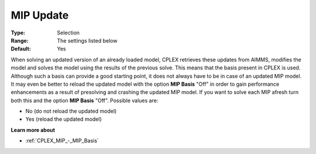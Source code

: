 .. _CPLEX_MIP_-_MIP_Update:


MIP Update
==========



:Type:	Selection	
:Range:	The settings listed below	
:Default:	Yes	



When solving an updated version of an already loaded model, CPLEX retrieves these updates from AIMMS, modifies the model and solves the model using the results of the previous solve. This means that the basis present in CPLEX is used. Although such a basis can provide a good starting point, it does not always have to be in case of an updated MIP model. It may even be better to reload the updated model with the option **MIP Basis**  "Off" in order to gain performance enhancements as a result of presolving and crashing the updated MIP model. If you want to solve each MIP afresh turn both this and the option **MIP Basis**  "Off". Possible values are:



*	No (do not reload the updated model)
*	Yes (reload the updated model)




**Learn more about** 

*	:ref:`CPLEX_MIP_-_MIP_Basis` 



